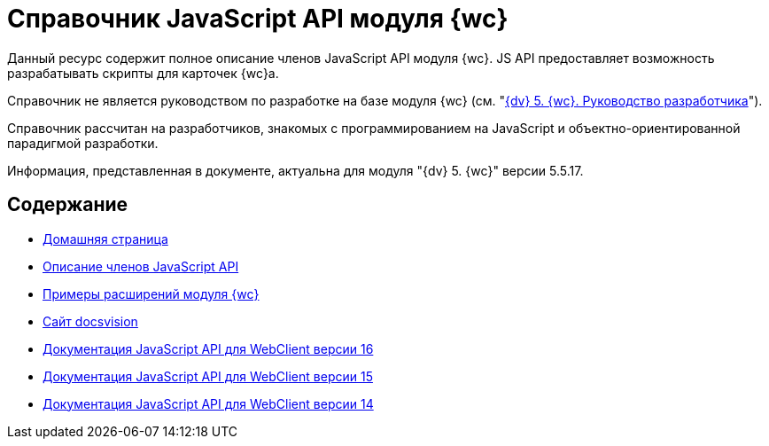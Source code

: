 = Справочник JavaScript API модуля {wc}

Данный ресурс содержит полное описание членов JavaScript API модуля {wc}. JS API предоставляет возможность разрабатывать скрипты для карточек {wc}а.

Справочник не является руководством по разработке на базе модуля {wc} (см. "xref:programmer:WebClient:index.adoc[{dv} 5. {wc}. Руководство разработчика]").

Справочник рассчитан на разработчиков, знакомых с программированием на JavaScript и объектно-ориентированной парадигмой разработки.

Информация, представленная в документе, актуальна для модуля "{dv} 5. {wc}" версии 5.5.17.

== Содержание

* https://docsvision.com/docs/webclient/5.5.17/JsDocApi/index.html[Домашняя страница]
* https://docsvision.com/docs/webclient/5.5.17/JsDocApi/globals.html[Описание членов JavaScript API]
* https://github.com/docsvision/WebClient-Samples[Примеры расширений модуля {wc}]
* http://docsvision.com[Сайт docsvision]
* https://docsvision.com/docs/webclient/5.5.16/JsDocApi/index.html[Документация JavaScript API для WebClient версии 16]
* https://docsvision.com/docs/webclient/5.5.15/JsDocApi/index.html[Документация JavaScript API для WebClient версии 15]
* https://docsvision.com/docs/webclient/5.5.14/JsDocApi/index.html[Документация JavaScript API для WebClient версии 14]
